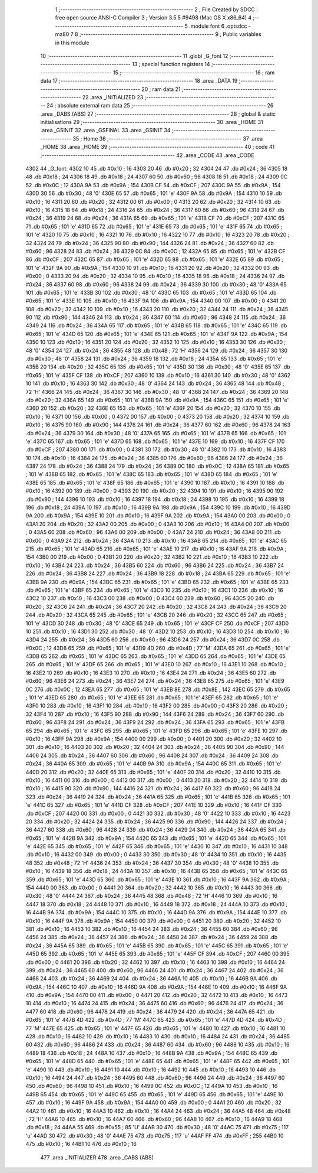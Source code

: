                               1 ;--------------------------------------------------------
                              2 ; File Created by SDCC : free open source ANSI-C Compiler
                              3 ; Version 3.5.5 #9498 (Mac OS X x86_64)
                              4 ;--------------------------------------------------------
                              5 	.module font
                              6 	.optsdcc -mz80
                              7 	
                              8 ;--------------------------------------------------------
                              9 ; Public variables in this module
                             10 ;--------------------------------------------------------
                             11 	.globl _G_font
                             12 ;--------------------------------------------------------
                             13 ; special function registers
                             14 ;--------------------------------------------------------
                             15 ;--------------------------------------------------------
                             16 ; ram data
                             17 ;--------------------------------------------------------
                             18 	.area _DATA
                             19 ;--------------------------------------------------------
                             20 ; ram data
                             21 ;--------------------------------------------------------
                             22 	.area _INITIALIZED
                             23 ;--------------------------------------------------------
                             24 ; absolute external ram data
                             25 ;--------------------------------------------------------
                             26 	.area _DABS (ABS)
                             27 ;--------------------------------------------------------
                             28 ; global & static initialisations
                             29 ;--------------------------------------------------------
                             30 	.area _HOME
                             31 	.area _GSINIT
                             32 	.area _GSFINAL
                             33 	.area _GSINIT
                             34 ;--------------------------------------------------------
                             35 ; Home
                             36 ;--------------------------------------------------------
                             37 	.area _HOME
                             38 	.area _HOME
                             39 ;--------------------------------------------------------
                             40 ; code
                             41 ;--------------------------------------------------------
                             42 	.area _CODE
                             43 	.area _CODE
   4302                      44 _G_font:
   4302 10                   45 	.db #0x10	; 16
   4303 20                   46 	.db #0x20	; 32
   4304 24                   47 	.db #0x24	; 36
   4305 18                   48 	.db #0x18	; 24
   4306 18                   49 	.db #0x18	; 24
   4307 60                   50 	.db #0x60	; 96
   4308 18                   51 	.db #0x18	; 24
   4309 0C                   52 	.db #0x0C	; 12
   430A 9A                   53 	.db #0x9A	; 154
   430B CF                   54 	.db #0xCF	; 207
   430C 9A                   55 	.db #0x9A	; 154
   430D 30                   56 	.db #0x30	; 48	'0'
   430E 65                   57 	.db #0x65	; 101	'e'
   430F 9A                   58 	.db #0x9A	; 154
   4310 10                   59 	.db #0x10	; 16
   4311 20                   60 	.db #0x20	; 32
   4312 00                   61 	.db #0x00	; 0
   4313 20                   62 	.db #0x20	; 32
   4314 10                   63 	.db #0x10	; 16
   4315 18                   64 	.db #0x18	; 24
   4316 24                   65 	.db #0x24	; 36
   4317 60                   66 	.db #0x60	; 96
   4318 24                   67 	.db #0x24	; 36
   4319 24                   68 	.db #0x24	; 36
   431A 65                   69 	.db #0x65	; 101	'e'
   431B CF                   70 	.db #0xCF	; 207
   431C 65                   71 	.db #0x65	; 101	'e'
   431D 65                   72 	.db #0x65	; 101	'e'
   431E 65                   73 	.db #0x65	; 101	'e'
   431F 65                   74 	.db #0x65	; 101	'e'
   4320 10                   75 	.db #0x10	; 16
   4321 10                   76 	.db #0x10	; 16
   4322 10                   77 	.db #0x10	; 16
   4323 20                   78 	.db #0x20	; 32
   4324 24                   79 	.db #0x24	; 36
   4325 90                   80 	.db #0x90	; 144
   4326 24                   81 	.db #0x24	; 36
   4327 60                   82 	.db #0x60	; 96
   4328 24                   83 	.db #0x24	; 36
   4329 0C                   84 	.db #0x0C	; 12
   432A 65                   85 	.db #0x65	; 101	'e'
   432B CF                   86 	.db #0xCF	; 207
   432C 65                   87 	.db #0x65	; 101	'e'
   432D 65                   88 	.db #0x65	; 101	'e'
   432E 65                   89 	.db #0x65	; 101	'e'
   432F 9A                   90 	.db #0x9A	; 154
   4330 10                   91 	.db #0x10	; 16
   4331 20                   92 	.db #0x20	; 32
   4332 00                   93 	.db #0x00	; 0
   4333 20                   94 	.db #0x20	; 32
   4334 10                   95 	.db #0x10	; 16
   4335 18                   96 	.db #0x18	; 24
   4336 24                   97 	.db #0x24	; 36
   4337 60                   98 	.db #0x60	; 96
   4338 24                   99 	.db #0x24	; 36
   4339 30                  100 	.db #0x30	; 48	'0'
   433A 65                  101 	.db #0x65	; 101	'e'
   433B 30                  102 	.db #0x30	; 48	'0'
   433C 65                  103 	.db #0x65	; 101	'e'
   433D 65                  104 	.db #0x65	; 101	'e'
   433E 10                  105 	.db #0x10	; 16
   433F 9A                  106 	.db #0x9A	; 154
   4340 00                  107 	.db #0x00	; 0
   4341 20                  108 	.db #0x20	; 32
   4342 10                  109 	.db #0x10	; 16
   4343 20                  110 	.db #0x20	; 32
   4344 24                  111 	.db #0x24	; 36
   4345 90                  112 	.db #0x90	; 144
   4346 24                  113 	.db #0x24	; 36
   4347 60                  114 	.db #0x60	; 96
   4348 24                  115 	.db #0x24	; 36
   4349 24                  116 	.db #0x24	; 36
   434A 65                  117 	.db #0x65	; 101	'e'
   434B 65                  118 	.db #0x65	; 101	'e'
   434C 65                  119 	.db #0x65	; 101	'e'
   434D 65                  120 	.db #0x65	; 101	'e'
   434E 65                  121 	.db #0x65	; 101	'e'
   434F 9A                  122 	.db #0x9A	; 154
   4350 10                  123 	.db #0x10	; 16
   4351 20                  124 	.db #0x20	; 32
   4352 10                  125 	.db #0x10	; 16
   4353 30                  126 	.db #0x30	; 48	'0'
   4354 24                  127 	.db #0x24	; 36
   4355 48                  128 	.db #0x48	; 72	'H'
   4356 24                  129 	.db #0x24	; 36
   4357 30                  130 	.db #0x30	; 48	'0'
   4358 24                  131 	.db #0x24	; 36
   4359 18                  132 	.db #0x18	; 24
   435A 65                  133 	.db #0x65	; 101	'e'
   435B 20                  134 	.db #0x20	; 32
   435C 65                  135 	.db #0x65	; 101	'e'
   435D 30                  136 	.db #0x30	; 48	'0'
   435E 65                  137 	.db #0x65	; 101	'e'
   435F CF                  138 	.db #0xCF	; 207
   4360 10                  139 	.db #0x10	; 16
   4361 30                  140 	.db #0x30	; 48	'0'
   4362 10                  141 	.db #0x10	; 16
   4363 30                  142 	.db #0x30	; 48	'0'
   4364 24                  143 	.db #0x24	; 36
   4365 48                  144 	.db #0x48	; 72	'H'
   4366 24                  145 	.db #0x24	; 36
   4367 30                  146 	.db #0x30	; 48	'0'
   4368 24                  147 	.db #0x24	; 36
   4369 20                  148 	.db #0x20	; 32
   436A 65                  149 	.db #0x65	; 101	'e'
   436B 9A                  150 	.db #0x9A	; 154
   436C 65                  151 	.db #0x65	; 101	'e'
   436D 20                  152 	.db #0x20	; 32
   436E 65                  153 	.db #0x65	; 101	'e'
   436F 20                  154 	.db #0x20	; 32
   4370 10                  155 	.db #0x10	; 16
   4371 00                  156 	.db #0x00	; 0
   4372 00                  157 	.db #0x00	; 0
   4373 20                  158 	.db #0x20	; 32
   4374 10                  159 	.db #0x10	; 16
   4375 90                  160 	.db #0x90	; 144
   4376 24                  161 	.db #0x24	; 36
   4377 60                  162 	.db #0x60	; 96
   4378 24                  163 	.db #0x24	; 36
   4379 30                  164 	.db #0x30	; 48	'0'
   437A 65                  165 	.db #0x65	; 101	'e'
   437B 65                  166 	.db #0x65	; 101	'e'
   437C 65                  167 	.db #0x65	; 101	'e'
   437D 65                  168 	.db #0x65	; 101	'e'
   437E 10                  169 	.db #0x10	; 16
   437F CF                  170 	.db #0xCF	; 207
   4380 00                  171 	.db #0x00	; 0
   4381 30                  172 	.db #0x30	; 48	'0'
   4382 10                  173 	.db #0x10	; 16
   4383 10                  174 	.db #0x10	; 16
   4384 24                  175 	.db #0x24	; 36
   4385 60                  176 	.db #0x60	; 96
   4386 24                  177 	.db #0x24	; 36
   4387 24                  178 	.db #0x24	; 36
   4388 24                  179 	.db #0x24	; 36
   4389 0C                  180 	.db #0x0C	; 12
   438A 65                  181 	.db #0x65	; 101	'e'
   438B 65                  182 	.db #0x65	; 101	'e'
   438C 65                  183 	.db #0x65	; 101	'e'
   438D 65                  184 	.db #0x65	; 101	'e'
   438E 65                  185 	.db #0x65	; 101	'e'
   438F 65                  186 	.db #0x65	; 101	'e'
   4390 10                  187 	.db #0x10	; 16
   4391 10                  188 	.db #0x10	; 16
   4392 00                  189 	.db #0x00	; 0
   4393 20                  190 	.db #0x20	; 32
   4394 10                  191 	.db #0x10	; 16
   4395 90                  192 	.db #0x90	; 144
   4396 10                  193 	.db #0x10	; 16
   4397 18                  194 	.db #0x18	; 24
   4398 10                  195 	.db #0x10	; 16
   4399 18                  196 	.db #0x18	; 24
   439A 10                  197 	.db #0x10	; 16
   439B 9A                  198 	.db #0x9A	; 154
   439C 10                  199 	.db #0x10	; 16
   439D 9A                  200 	.db #0x9A	; 154
   439E 10                  201 	.db #0x10	; 16
   439F 9A                  202 	.db #0x9A	; 154
   43A0 00                  203 	.db #0x00	; 0
   43A1 20                  204 	.db #0x20	; 32
   43A2 00                  205 	.db #0x00	; 0
   43A3 10                  206 	.db #0x10	; 16
   43A4 00                  207 	.db #0x00	; 0
   43A5 60                  208 	.db #0x60	; 96
   43A6 00                  209 	.db #0x00	; 0
   43A7 24                  210 	.db #0x24	; 36
   43A8 00                  211 	.db #0x00	; 0
   43A9 24                  212 	.db #0x24	; 36
   43AA 10                  213 	.db #0x10	; 16
   43AB 65                  214 	.db #0x65	; 101	'e'
   43AC 65                  215 	.db #0x65	; 101	'e'
   43AD 65                  216 	.db #0x65	; 101	'e'
   43AE 10                  217 	.db #0x10	; 16
   43AF 9A                  218 	.db #0x9A	; 154
   43B0 00                  219 	.db #0x00	; 0
   43B1 20                  220 	.db #0x20	; 32
   43B2 10                  221 	.db #0x10	; 16
   43B3 10                  222 	.db #0x10	; 16
   43B4 24                  223 	.db #0x24	; 36
   43B5 60                  224 	.db #0x60	; 96
   43B6 24                  225 	.db #0x24	; 36
   43B7 24                  226 	.db #0x24	; 36
   43B8 24                  227 	.db #0x24	; 36
   43B9 18                  228 	.db #0x18	; 24
   43BA 65                  229 	.db #0x65	; 101	'e'
   43BB 9A                  230 	.db #0x9A	; 154
   43BC 65                  231 	.db #0x65	; 101	'e'
   43BD 65                  232 	.db #0x65	; 101	'e'
   43BE 65                  233 	.db #0x65	; 101	'e'
   43BF 65                  234 	.db #0x65	; 101	'e'
   43C0 10                  235 	.db #0x10	; 16
   43C1 10                  236 	.db #0x10	; 16
   43C2 10                  237 	.db #0x10	; 16
   43C3 00                  238 	.db #0x00	; 0
   43C4 60                  239 	.db #0x60	; 96
   43C5 20                  240 	.db #0x20	; 32
   43C6 24                  241 	.db #0x24	; 36
   43C7 20                  242 	.db #0x20	; 32
   43C8 24                  243 	.db #0x24	; 36
   43C9 20                  244 	.db #0x20	; 32
   43CA 65                  245 	.db #0x65	; 101	'e'
   43CB 20                  246 	.db #0x20	; 32
   43CC 65                  247 	.db #0x65	; 101	'e'
   43CD 30                  248 	.db #0x30	; 48	'0'
   43CE 65                  249 	.db #0x65	; 101	'e'
   43CF CF                  250 	.db #0xCF	; 207
   43D0 10                  251 	.db #0x10	; 16
   43D1 30                  252 	.db #0x30	; 48	'0'
   43D2 10                  253 	.db #0x10	; 16
   43D3 10                  254 	.db #0x10	; 16
   43D4 24                  255 	.db #0x24	; 36
   43D5 60                  256 	.db #0x60	; 96
   43D6 24                  257 	.db #0x24	; 36
   43D7 0C                  258 	.db #0x0C	; 12
   43D8 65                  259 	.db #0x65	; 101	'e'
   43D9 4D                  260 	.db #0x4D	; 77	'M'
   43DA 65                  261 	.db #0x65	; 101	'e'
   43DB 65                  262 	.db #0x65	; 101	'e'
   43DC 65                  263 	.db #0x65	; 101	'e'
   43DD 65                  264 	.db #0x65	; 101	'e'
   43DE 65                  265 	.db #0x65	; 101	'e'
   43DF 65                  266 	.db #0x65	; 101	'e'
   43E0 10                  267 	.db #0x10	; 16
   43E1 10                  268 	.db #0x10	; 16
   43E2 10                  269 	.db #0x10	; 16
   43E3 10                  270 	.db #0x10	; 16
   43E4 24                  271 	.db #0x24	; 36
   43E5 60                  272 	.db #0x60	; 96
   43E6 24                  273 	.db #0x24	; 36
   43E7 24                  274 	.db #0x24	; 36
   43E8 65                  275 	.db #0x65	; 101	'e'
   43E9 0C                  276 	.db #0x0C	; 12
   43EA 65                  277 	.db #0x65	; 101	'e'
   43EB 8E                  278 	.db #0x8E	; 142
   43EC 65                  279 	.db #0x65	; 101	'e'
   43ED 65                  280 	.db #0x65	; 101	'e'
   43EE 65                  281 	.db #0x65	; 101	'e'
   43EF 65                  282 	.db #0x65	; 101	'e'
   43F0 10                  283 	.db #0x10	; 16
   43F1 10                  284 	.db #0x10	; 16
   43F2 00                  285 	.db #0x00	; 0
   43F3 20                  286 	.db #0x20	; 32
   43F4 10                  287 	.db #0x10	; 16
   43F5 90                  288 	.db #0x90	; 144
   43F6 24                  289 	.db #0x24	; 36
   43F7 60                  290 	.db #0x60	; 96
   43F8 24                  291 	.db #0x24	; 36
   43F9 24                  292 	.db #0x24	; 36
   43FA 65                  293 	.db #0x65	; 101	'e'
   43FB 65                  294 	.db #0x65	; 101	'e'
   43FC 65                  295 	.db #0x65	; 101	'e'
   43FD 65                  296 	.db #0x65	; 101	'e'
   43FE 10                  297 	.db #0x10	; 16
   43FF 9A                  298 	.db #0x9A	; 154
   4400 00                  299 	.db #0x00	; 0
   4401 20                  300 	.db #0x20	; 32
   4402 10                  301 	.db #0x10	; 16
   4403 20                  302 	.db #0x20	; 32
   4404 24                  303 	.db #0x24	; 36
   4405 90                  304 	.db #0x90	; 144
   4406 24                  305 	.db #0x24	; 36
   4407 60                  306 	.db #0x60	; 96
   4408 24                  307 	.db #0x24	; 36
   4409 24                  308 	.db #0x24	; 36
   440A 65                  309 	.db #0x65	; 101	'e'
   440B 9A                  310 	.db #0x9A	; 154
   440C 65                  311 	.db #0x65	; 101	'e'
   440D 20                  312 	.db #0x20	; 32
   440E 65                  313 	.db #0x65	; 101	'e'
   440F 20                  314 	.db #0x20	; 32
   4410 10                  315 	.db #0x10	; 16
   4411 00                  316 	.db #0x00	; 0
   4412 00                  317 	.db #0x00	; 0
   4413 20                  318 	.db #0x20	; 32
   4414 10                  319 	.db #0x10	; 16
   4415 90                  320 	.db #0x90	; 144
   4416 24                  321 	.db #0x24	; 36
   4417 60                  322 	.db #0x60	; 96
   4418 24                  323 	.db #0x24	; 36
   4419 24                  324 	.db #0x24	; 36
   441A 65                  325 	.db #0x65	; 101	'e'
   441B 65                  326 	.db #0x65	; 101	'e'
   441C 65                  327 	.db #0x65	; 101	'e'
   441D CF                  328 	.db #0xCF	; 207
   441E 10                  329 	.db #0x10	; 16
   441F CF                  330 	.db #0xCF	; 207
   4420 00                  331 	.db #0x00	; 0
   4421 30                  332 	.db #0x30	; 48	'0'
   4422 10                  333 	.db #0x10	; 16
   4423 20                  334 	.db #0x20	; 32
   4424 24                  335 	.db #0x24	; 36
   4425 90                  336 	.db #0x90	; 144
   4426 24                  337 	.db #0x24	; 36
   4427 60                  338 	.db #0x60	; 96
   4428 24                  339 	.db #0x24	; 36
   4429 24                  340 	.db #0x24	; 36
   442A 65                  341 	.db #0x65	; 101	'e'
   442B 9A                  342 	.db #0x9A	; 154
   442C 65                  343 	.db #0x65	; 101	'e'
   442D 65                  344 	.db #0x65	; 101	'e'
   442E 65                  345 	.db #0x65	; 101	'e'
   442F 65                  346 	.db #0x65	; 101	'e'
   4430 10                  347 	.db #0x10	; 16
   4431 10                  348 	.db #0x10	; 16
   4432 00                  349 	.db #0x00	; 0
   4433 30                  350 	.db #0x30	; 48	'0'
   4434 10                  351 	.db #0x10	; 16
   4435 48                  352 	.db #0x48	; 72	'H'
   4436 24                  353 	.db #0x24	; 36
   4437 30                  354 	.db #0x30	; 48	'0'
   4438 10                  355 	.db #0x10	; 16
   4439 18                  356 	.db #0x18	; 24
   443A 10                  357 	.db #0x10	; 16
   443B 65                  358 	.db #0x65	; 101	'e'
   443C 65                  359 	.db #0x65	; 101	'e'
   443D 65                  360 	.db #0x65	; 101	'e'
   443E 10                  361 	.db #0x10	; 16
   443F 9A                  362 	.db #0x9A	; 154
   4440 00                  363 	.db #0x00	; 0
   4441 20                  364 	.db #0x20	; 32
   4442 10                  365 	.db #0x10	; 16
   4443 30                  366 	.db #0x30	; 48	'0'
   4444 24                  367 	.db #0x24	; 36
   4445 48                  368 	.db #0x48	; 72	'H'
   4446 10                  369 	.db #0x10	; 16
   4447 18                  370 	.db #0x18	; 24
   4448 10                  371 	.db #0x10	; 16
   4449 18                  372 	.db #0x18	; 24
   444A 10                  373 	.db #0x10	; 16
   444B 9A                  374 	.db #0x9A	; 154
   444C 10                  375 	.db #0x10	; 16
   444D 9A                  376 	.db #0x9A	; 154
   444E 10                  377 	.db #0x10	; 16
   444F 9A                  378 	.db #0x9A	; 154
   4450 00                  379 	.db #0x00	; 0
   4451 20                  380 	.db #0x20	; 32
   4452 10                  381 	.db #0x10	; 16
   4453 10                  382 	.db #0x10	; 16
   4454 24                  383 	.db #0x24	; 36
   4455 60                  384 	.db #0x60	; 96
   4456 24                  385 	.db #0x24	; 36
   4457 24                  386 	.db #0x24	; 36
   4458 24                  387 	.db #0x24	; 36
   4459 24                  388 	.db #0x24	; 36
   445A 65                  389 	.db #0x65	; 101	'e'
   445B 65                  390 	.db #0x65	; 101	'e'
   445C 65                  391 	.db #0x65	; 101	'e'
   445D 65                  392 	.db #0x65	; 101	'e'
   445E 65                  393 	.db #0x65	; 101	'e'
   445F CF                  394 	.db #0xCF	; 207
   4460 00                  395 	.db #0x00	; 0
   4461 20                  396 	.db #0x20	; 32
   4462 10                  397 	.db #0x10	; 16
   4463 10                  398 	.db #0x10	; 16
   4464 24                  399 	.db #0x24	; 36
   4465 60                  400 	.db #0x60	; 96
   4466 24                  401 	.db #0x24	; 36
   4467 24                  402 	.db #0x24	; 36
   4468 24                  403 	.db #0x24	; 36
   4469 24                  404 	.db #0x24	; 36
   446A 10                  405 	.db #0x10	; 16
   446B 9A                  406 	.db #0x9A	; 154
   446C 10                  407 	.db #0x10	; 16
   446D 9A                  408 	.db #0x9A	; 154
   446E 10                  409 	.db #0x10	; 16
   446F 9A                  410 	.db #0x9A	; 154
   4470 00                  411 	.db #0x00	; 0
   4471 20                  412 	.db #0x20	; 32
   4472 10                  413 	.db #0x10	; 16
   4473 10                  414 	.db #0x10	; 16
   4474 24                  415 	.db #0x24	; 36
   4475 60                  416 	.db #0x60	; 96
   4476 24                  417 	.db #0x24	; 36
   4477 60                  418 	.db #0x60	; 96
   4478 24                  419 	.db #0x24	; 36
   4479 24                  420 	.db #0x24	; 36
   447A 65                  421 	.db #0x65	; 101	'e'
   447B 4D                  422 	.db #0x4D	; 77	'M'
   447C 65                  423 	.db #0x65	; 101	'e'
   447D 4D                  424 	.db #0x4D	; 77	'M'
   447E 65                  425 	.db #0x65	; 101	'e'
   447F 65                  426 	.db #0x65	; 101	'e'
   4480 10                  427 	.db #0x10	; 16
   4481 10                  428 	.db #0x10	; 16
   4482 10                  429 	.db #0x10	; 16
   4483 10                  430 	.db #0x10	; 16
   4484 24                  431 	.db #0x24	; 36
   4485 60                  432 	.db #0x60	; 96
   4486 24                  433 	.db #0x24	; 36
   4487 60                  434 	.db #0x60	; 96
   4488 10                  435 	.db #0x10	; 16
   4489 18                  436 	.db #0x18	; 24
   448A 10                  437 	.db #0x10	; 16
   448B 9A                  438 	.db #0x9A	; 154
   448C 65                  439 	.db #0x65	; 101	'e'
   448D 65                  440 	.db #0x65	; 101	'e'
   448E 65                  441 	.db #0x65	; 101	'e'
   448F 65                  442 	.db #0x65	; 101	'e'
   4490 10                  443 	.db #0x10	; 16
   4491 10                  444 	.db #0x10	; 16
   4492 10                  445 	.db #0x10	; 16
   4493 10                  446 	.db #0x10	; 16
   4494 24                  447 	.db #0x24	; 36
   4495 60                  448 	.db #0x60	; 96
   4496 24                  449 	.db #0x24	; 36
   4497 60                  450 	.db #0x60	; 96
   4498 10                  451 	.db #0x10	; 16
   4499 0C                  452 	.db #0x0C	; 12
   449A 10                  453 	.db #0x10	; 16
   449B 65                  454 	.db #0x65	; 101	'e'
   449C 65                  455 	.db #0x65	; 101	'e'
   449D 65                  456 	.db #0x65	; 101	'e'
   449E 10                  457 	.db #0x10	; 16
   449F 9A                  458 	.db #0x9A	; 154
   44A0 00                  459 	.db #0x00	; 0
   44A1 20                  460 	.db #0x20	; 32
   44A2 10                  461 	.db #0x10	; 16
   44A3 10                  462 	.db #0x10	; 16
   44A4 24                  463 	.db #0x24	; 36
   44A5 48                  464 	.db #0x48	; 72	'H'
   44A6 10                  465 	.db #0x10	; 16
   44A7 60                  466 	.db #0x60	; 96
   44A8 10                  467 	.db #0x10	; 16
   44A9 18                  468 	.db #0x18	; 24
   44AA 55                  469 	.db #0x55	; 85	'U'
   44AB 30                  470 	.db #0x30	; 48	'0'
   44AC 75                  471 	.db #0x75	; 117	'u'
   44AD 30                  472 	.db #0x30	; 48	'0'
   44AE 75                  473 	.db #0x75	; 117	'u'
   44AF FF                  474 	.db #0xFF	; 255
   44B0 10                  475 	.db #0x10	; 16
   44B1 10                  476 	.db #0x10	; 16
                            477 	.area _INITIALIZER
                            478 	.area _CABS (ABS)
